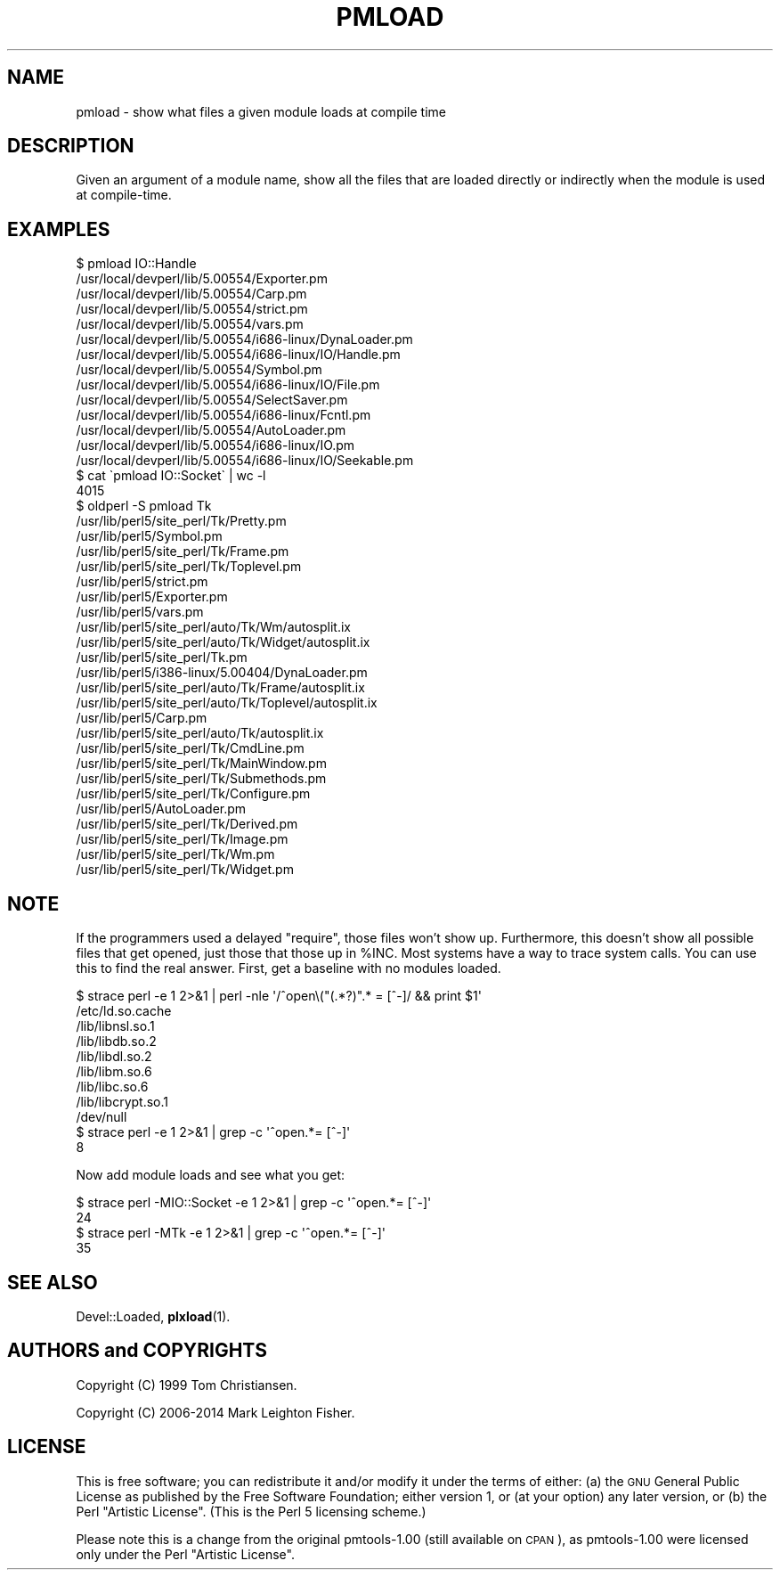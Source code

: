.\" Automatically generated by Pod::Man 4.14 (Pod::Simple 3.40)
.\"
.\" Standard preamble:
.\" ========================================================================
.de Sp \" Vertical space (when we can't use .PP)
.if t .sp .5v
.if n .sp
..
.de Vb \" Begin verbatim text
.ft CW
.nf
.ne \\$1
..
.de Ve \" End verbatim text
.ft R
.fi
..
.\" Set up some character translations and predefined strings.  \*(-- will
.\" give an unbreakable dash, \*(PI will give pi, \*(L" will give a left
.\" double quote, and \*(R" will give a right double quote.  \*(C+ will
.\" give a nicer C++.  Capital omega is used to do unbreakable dashes and
.\" therefore won't be available.  \*(C` and \*(C' expand to `' in nroff,
.\" nothing in troff, for use with C<>.
.tr \(*W-
.ds C+ C\v'-.1v'\h'-1p'\s-2+\h'-1p'+\s0\v'.1v'\h'-1p'
.ie n \{\
.    ds -- \(*W-
.    ds PI pi
.    if (\n(.H=4u)&(1m=24u) .ds -- \(*W\h'-12u'\(*W\h'-12u'-\" diablo 10 pitch
.    if (\n(.H=4u)&(1m=20u) .ds -- \(*W\h'-12u'\(*W\h'-8u'-\"  diablo 12 pitch
.    ds L" ""
.    ds R" ""
.    ds C` ""
.    ds C' ""
'br\}
.el\{\
.    ds -- \|\(em\|
.    ds PI \(*p
.    ds L" ``
.    ds R" ''
.    ds C`
.    ds C'
'br\}
.\"
.\" Escape single quotes in literal strings from groff's Unicode transform.
.ie \n(.g .ds Aq \(aq
.el       .ds Aq '
.\"
.\" If the F register is >0, we'll generate index entries on stderr for
.\" titles (.TH), headers (.SH), subsections (.SS), items (.Ip), and index
.\" entries marked with X<> in POD.  Of course, you'll have to process the
.\" output yourself in some meaningful fashion.
.\"
.\" Avoid warning from groff about undefined register 'F'.
.de IX
..
.nr rF 0
.if \n(.g .if rF .nr rF 1
.if (\n(rF:(\n(.g==0)) \{\
.    if \nF \{\
.        de IX
.        tm Index:\\$1\t\\n%\t"\\$2"
..
.        if !\nF==2 \{\
.            nr % 0
.            nr F 2
.        \}
.    \}
.\}
.rr rF
.\" ========================================================================
.\"
.IX Title "PMLOAD 1"
.TH PMLOAD 1 "2018-03-15" "perl v5.32.0" "User Contributed Perl Documentation"
.\" For nroff, turn off justification.  Always turn off hyphenation; it makes
.\" way too many mistakes in technical documents.
.if n .ad l
.nh
.SH "NAME"
pmload \- show what files a given module loads at compile time
.SH "DESCRIPTION"
.IX Header "DESCRIPTION"
Given an argument of a module name, show all the files 
that are loaded directly or indirectly when the module
is used at compile-time.
.SH "EXAMPLES"
.IX Header "EXAMPLES"
.Vb 10
\&    $ pmload IO::Handle
\&    /usr/local/devperl/lib/5.00554/Exporter.pm
\&    /usr/local/devperl/lib/5.00554/Carp.pm
\&    /usr/local/devperl/lib/5.00554/strict.pm
\&    /usr/local/devperl/lib/5.00554/vars.pm
\&    /usr/local/devperl/lib/5.00554/i686\-linux/DynaLoader.pm
\&    /usr/local/devperl/lib/5.00554/i686\-linux/IO/Handle.pm
\&    /usr/local/devperl/lib/5.00554/Symbol.pm
\&    /usr/local/devperl/lib/5.00554/i686\-linux/IO/File.pm
\&    /usr/local/devperl/lib/5.00554/SelectSaver.pm
\&    /usr/local/devperl/lib/5.00554/i686\-linux/Fcntl.pm
\&    /usr/local/devperl/lib/5.00554/AutoLoader.pm
\&    /usr/local/devperl/lib/5.00554/i686\-linux/IO.pm
\&    /usr/local/devperl/lib/5.00554/i686\-linux/IO/Seekable.pm
\&
\&    $ cat \`pmload IO::Socket\` | wc \-l
\&       4015
\&
\&    $ oldperl \-S pmload Tk
\&    /usr/lib/perl5/site_perl/Tk/Pretty.pm
\&    /usr/lib/perl5/Symbol.pm
\&    /usr/lib/perl5/site_perl/Tk/Frame.pm
\&    /usr/lib/perl5/site_perl/Tk/Toplevel.pm
\&    /usr/lib/perl5/strict.pm
\&    /usr/lib/perl5/Exporter.pm
\&    /usr/lib/perl5/vars.pm
\&    /usr/lib/perl5/site_perl/auto/Tk/Wm/autosplit.ix
\&    /usr/lib/perl5/site_perl/auto/Tk/Widget/autosplit.ix
\&    /usr/lib/perl5/site_perl/Tk.pm
\&    /usr/lib/perl5/i386\-linux/5.00404/DynaLoader.pm
\&    /usr/lib/perl5/site_perl/auto/Tk/Frame/autosplit.ix
\&    /usr/lib/perl5/site_perl/auto/Tk/Toplevel/autosplit.ix
\&    /usr/lib/perl5/Carp.pm
\&    /usr/lib/perl5/site_perl/auto/Tk/autosplit.ix
\&    /usr/lib/perl5/site_perl/Tk/CmdLine.pm
\&    /usr/lib/perl5/site_perl/Tk/MainWindow.pm
\&    /usr/lib/perl5/site_perl/Tk/Submethods.pm
\&    /usr/lib/perl5/site_perl/Tk/Configure.pm
\&    /usr/lib/perl5/AutoLoader.pm
\&    /usr/lib/perl5/site_perl/Tk/Derived.pm
\&    /usr/lib/perl5/site_perl/Tk/Image.pm
\&    /usr/lib/perl5/site_perl/Tk/Wm.pm
\&    /usr/lib/perl5/site_perl/Tk/Widget.pm
.Ve
.SH "NOTE"
.IX Header "NOTE"
If the programmers used a delayed \f(CW\*(C`require\*(C'\fR, those files won't show up.
Furthermore, this doesn't show all possible files that get opened,
just those that those up in \f(CW%INC\fR.  Most systems have a way to trace
system calls.  You can use this to find the real answer.  First, get a
baseline with no modules loaded.
.PP
.Vb 9
\&    $ strace perl \-e 1 2>&1 | perl \-nle \*(Aq/^open\e("(.*?)".* = [^\-]/ && print $1\*(Aq
\&    /etc/ld.so.cache
\&    /lib/libnsl.so.1
\&    /lib/libdb.so.2
\&    /lib/libdl.so.2
\&    /lib/libm.so.6
\&    /lib/libc.so.6
\&    /lib/libcrypt.so.1
\&    /dev/null
\&
\&    $ strace perl \-e 1 2>&1 | grep \-c \*(Aq^open.*= [^\-]\*(Aq
\&    8
.Ve
.PP
Now add module loads and see what you get:
.PP
.Vb 2
\&    $ strace perl \-MIO::Socket \-e 1 2>&1 | grep \-c \*(Aq^open.*= [^\-]\*(Aq
\&    24
\&
\&    $ strace perl \-MTk \-e 1 2>&1 | grep \-c \*(Aq^open.*= [^\-]\*(Aq
\&    35
.Ve
.SH "SEE ALSO"
.IX Header "SEE ALSO"
Devel::Loaded, \fBplxload\fR\|(1).
.SH "AUTHORS and COPYRIGHTS"
.IX Header "AUTHORS and COPYRIGHTS"
Copyright (C) 1999 Tom Christiansen.
.PP
Copyright (C) 2006\-2014 Mark Leighton Fisher.
.SH "LICENSE"
.IX Header "LICENSE"
This is free software; you can redistribute it and/or modify it
under the terms of either:
(a) the \s-1GNU\s0 General Public License as published by the Free
Software Foundation; either version 1, or (at your option) any
later version, or
(b) the Perl \*(L"Artistic License\*(R".
(This is the Perl 5 licensing scheme.)
.PP
Please note this is a change from the
original pmtools\-1.00 (still available on \s-1CPAN\s0),
as pmtools\-1.00 were licensed only under the
Perl \*(L"Artistic License\*(R".
